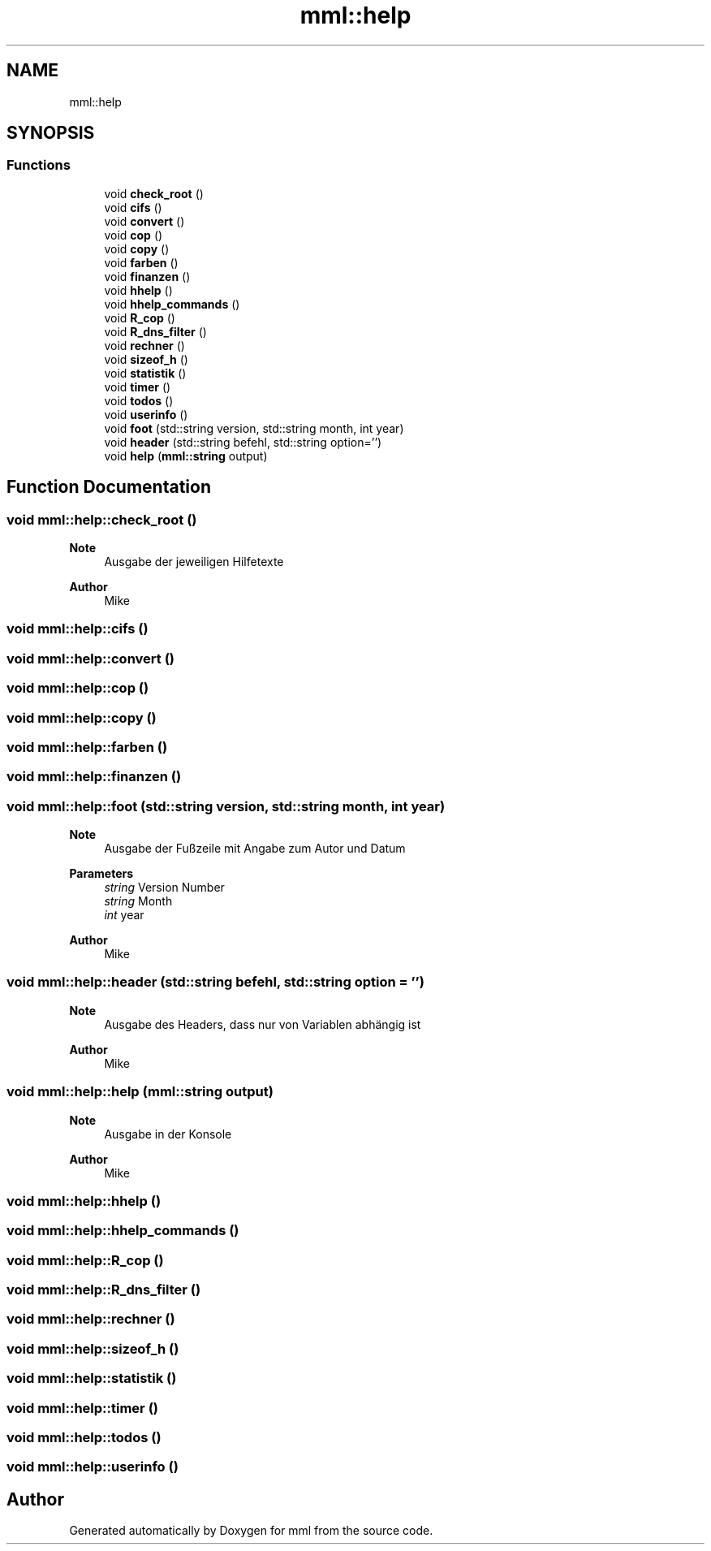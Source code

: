 .TH "mml::help" 3 "Tue May 21 2024" "mml" \" -*- nroff -*-
.ad l
.nh
.SH NAME
mml::help
.SH SYNOPSIS
.br
.PP
.SS "Functions"

.in +1c
.ti -1c
.RI "void \fBcheck_root\fP ()"
.br
.ti -1c
.RI "void \fBcifs\fP ()"
.br
.ti -1c
.RI "void \fBconvert\fP ()"
.br
.ti -1c
.RI "void \fBcop\fP ()"
.br
.ti -1c
.RI "void \fBcopy\fP ()"
.br
.ti -1c
.RI "void \fBfarben\fP ()"
.br
.ti -1c
.RI "void \fBfinanzen\fP ()"
.br
.ti -1c
.RI "void \fBhhelp\fP ()"
.br
.ti -1c
.RI "void \fBhhelp_commands\fP ()"
.br
.ti -1c
.RI "void \fBR_cop\fP ()"
.br
.ti -1c
.RI "void \fBR_dns_filter\fP ()"
.br
.ti -1c
.RI "void \fBrechner\fP ()"
.br
.ti -1c
.RI "void \fBsizeof_h\fP ()"
.br
.ti -1c
.RI "void \fBstatistik\fP ()"
.br
.ti -1c
.RI "void \fBtimer\fP ()"
.br
.ti -1c
.RI "void \fBtodos\fP ()"
.br
.ti -1c
.RI "void \fBuserinfo\fP ()"
.br
.ti -1c
.RI "void \fBfoot\fP (std::string version, std::string month, int year)"
.br
.ti -1c
.RI "void \fBheader\fP (std::string befehl, std::string option='')"
.br
.ti -1c
.RI "void \fBhelp\fP (\fBmml::string\fP output)"
.br
.in -1c
.SH "Function Documentation"
.PP 
.SS "void mml::help::check_root ()"

.PP
\fBNote\fP
.RS 4
Ausgabe der jeweiligen Hilfetexte
.RE
.PP
\fBAuthor\fP
.RS 4
Mike 
.RE
.PP

.SS "void mml::help::cifs ()"

.SS "void mml::help::convert ()"

.SS "void mml::help::cop ()"

.SS "void mml::help::copy ()"

.SS "void mml::help::farben ()"

.SS "void mml::help::finanzen ()"

.SS "void mml::help::foot (std::string version, std::string month, int year)"

.PP
\fBNote\fP
.RS 4
Ausgabe der Fußzeile mit Angabe zum Autor und Datum 
.RE
.PP
\fBParameters\fP
.RS 4
\fIstring\fP Version Number 
.br
\fIstring\fP Month 
.br
\fIint\fP year 
.RE
.PP
\fBAuthor\fP
.RS 4
Mike 
.RE
.PP

.SS "void mml::help::header (std::string befehl, std::string option = \fC''\fP)"

.PP
\fBNote\fP
.RS 4
Ausgabe des Headers, dass nur von Variablen abhängig ist
.RE
.PP
\fBAuthor\fP
.RS 4
Mike 
.RE
.PP

.SS "void mml::help::help (\fBmml::string\fP output)"

.PP
\fBNote\fP
.RS 4
Ausgabe in der Konsole
.RE
.PP
\fBAuthor\fP
.RS 4
Mike 
.RE
.PP

.SS "void mml::help::hhelp ()"

.SS "void mml::help::hhelp_commands ()"

.SS "void mml::help::R_cop ()"

.SS "void mml::help::R_dns_filter ()"

.SS "void mml::help::rechner ()"

.SS "void mml::help::sizeof_h ()"

.SS "void mml::help::statistik ()"

.SS "void mml::help::timer ()"

.SS "void mml::help::todos ()"

.SS "void mml::help::userinfo ()"

.SH "Author"
.PP 
Generated automatically by Doxygen for mml from the source code\&.
